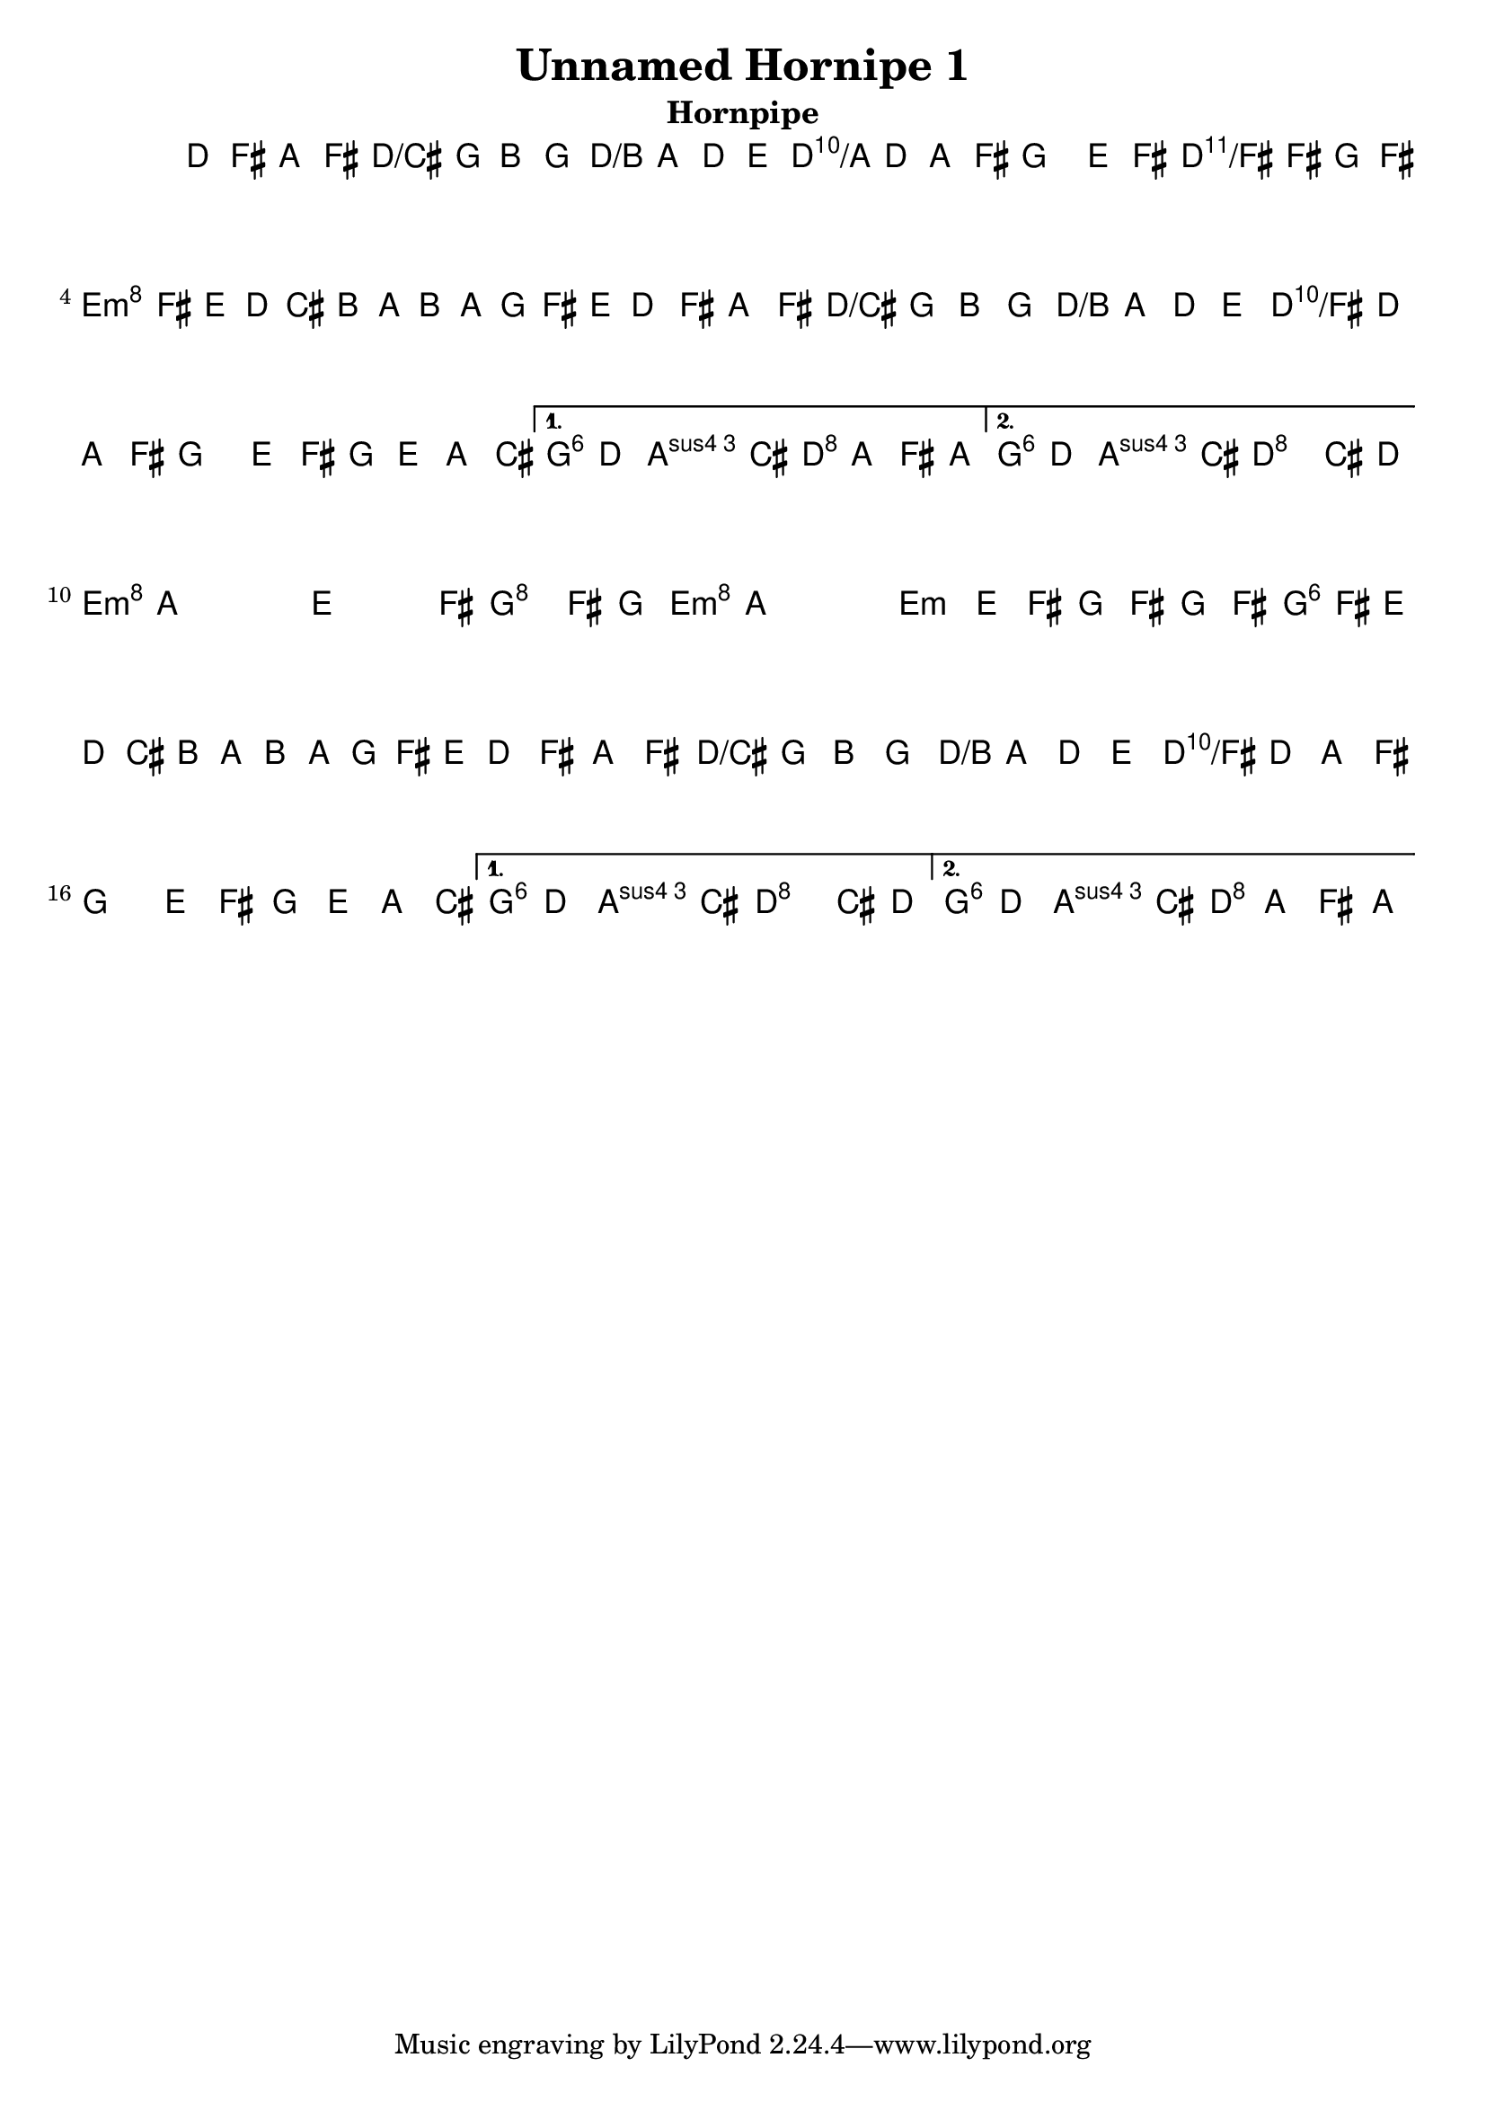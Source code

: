\version "2.11.23"

\header {
    title="Unnamed Hornipe 1"
    subtitle="Hornpipe"
}
%source="François Champs (Fev/2005)"

melody =  {
    \time 2/2
    \key d \major
    \clef treble

    \set tupletSpannerDuration = #(ly:make-moment 1 4)

    \relative d' {

% partie A
        \repeat volta 2 {
            d8 fis a fis d g  b g | fis a d e fis d a fis |
            g4 e'8 fis g fis g fis | \times 2/3 {e8 fis e  d cis b  a b a  g fis e } |
            d8 fis a fis d g  b g | fis a d e fis d a fis |
            g4 e'8 fis g e a, cis |
        }
        \alternative {
            { e d d cis d a fis a }
            { e' d d cis d4 cis8 d }
        }

% partie B
        \repeat volta2 {
            e8 a, a a e4 e'8 fis | g4 fis8 g e a, a a |
            e4 e'8 fis g fis g fis | \times 2/3 {e8 fis e  d cis b  a b a  g fis e } |
            d8 fis a fis d g  b g | fis a d e fis d a fis |
            g4 e'8 fis g e a, cis |
        }
        \alternative {
            { e d d cis d4 cis8 d }
            { e d d cis d a fis a }
        }
    }
}

harmony =  {
    \chordmode {
        % partie A
        d2 d/cis | d/b d/a | g d/fis | e:m a |
        d d/cis | d/b d/fis | g1 | g4 a d2 |
        % repeat
        g4 a d2 |

        % partie B
        e1:m | g2 e:m | e1:m | g2 a |
        d d/cis | d/b d/fis | g1 | g4 a d2 |
        % repeat
        g4 a d2 |
    }
}

\score {
     <<
        \context ChordNames {
            \set chordChanges = ##t
            \harmony
        }
        \context Staff \melody
    >>
    \layout{}
    \midi{}
}